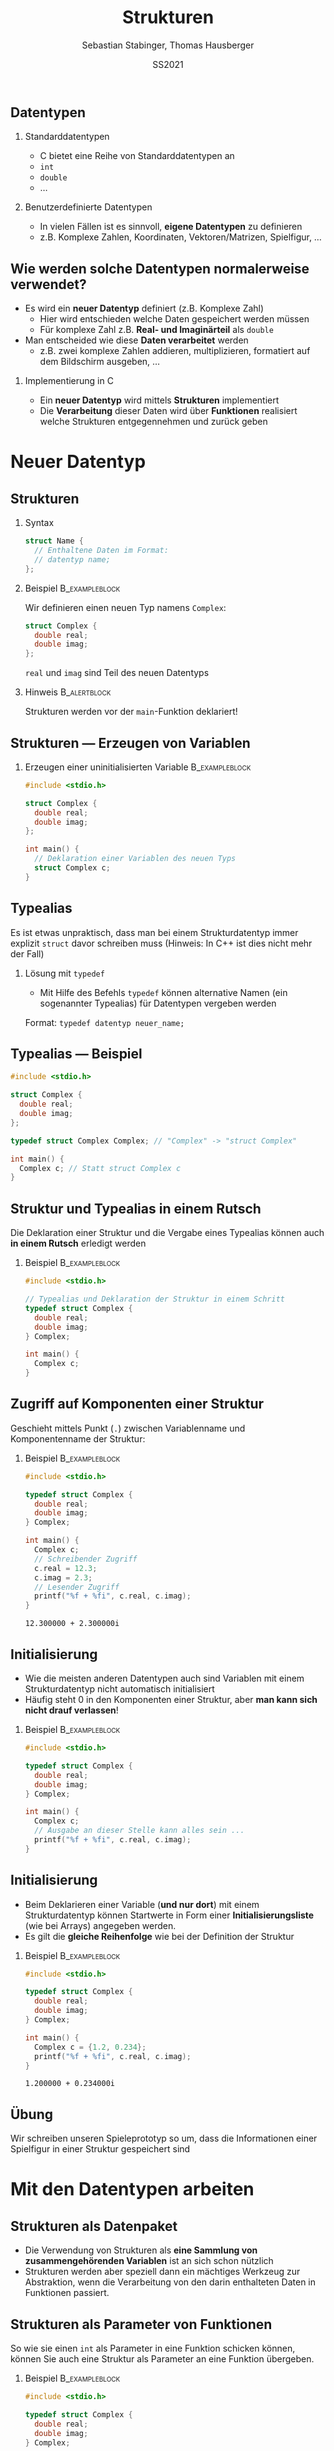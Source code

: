 #+TITLE:     Strukturen
#+AUTHOR:    Sebastian Stabinger, Thomas Hausberger
#+EMAIL:     sebastian@stabinger.name
#+DATE:      SS2021
** Datentypen
*** Standarddatentypen
- C bietet eine Reihe von Standarddatentypen an
- ~int~
- ~double~
- ...
*** Benutzerdefinierte Datentypen
- In vielen Fällen ist es sinnvoll, *eigene Datentypen* zu definieren
- z.B. Komplexe Zahlen, Koordinaten, Vektoren/Matrizen, Spielfigur, ...
** Wie werden solche Datentypen normalerweise verwendet?
- Es wird ein *neuer Datentyp* definiert (z.B. Komplexe Zahl)
  - Hier wird entschieden welche Daten gespeichert werden müssen
  - Für komplexe Zahl z.B. *Real- und Imaginärteil* als ~double~
- Man entscheided wie diese *Daten verarbeitet* werden
  -  z.B. zwei komplexe Zahlen addieren, multiplizieren, formatiert
    auf dem Bildschirm ausgeben, ...
*** Implementierung in C
- Ein *neuer Datentyp* wird mittels *Strukturen* implementiert
- Die *Verarbeitung* dieser Daten wird über *Funktionen* realisiert
  welche Strukturen entgegennehmen und zurück geben
* Neuer Datentyp
** Strukturen
*** Syntax
#+BEGIN_SRC C
  struct Name {
    // Enthaltene Daten im Format:
    // datentyp name;
  };
#+END_SRC
*** Beispiel                                               :B_exampleblock:
:PROPERTIES:
:BEAMER_env: exampleblock
:END:
Wir definieren einen  neuen Typ namens ~Complex~:
#+BEGIN_SRC C
  struct Complex {
    double real;
    double imag;
  };
#+END_SRC
~real~ und ~imag~ sind Teil des neuen Datentyps
*** Hinweis :B_alertblock:
:PROPERTIES:
:BEAMER_env: alertblock
:END:
Strukturen werden vor der ~main~-Funktion deklariert!
** Strukturen --- Erzeugen von Variablen
*** Erzeugen einer uninitialisierten Variable :B_exampleblock:
:PROPERTIES:
:BEAMER_env: exampleblock
:END:
#+BEGIN_SRC C
  #include <stdio.h>

  struct Complex {
    double real;
    double imag;
  };

  int main() {
    // Deklaration einer Variablen des neuen Typs
    struct Complex c;
  }
#+END_SRC

** Typealias
Es ist etwas unpraktisch, dass man bei einem Strukturdatentyp immer
explizit ~struct~ davor schreiben muss (Hinweis: In C++ ist dies nicht
mehr der Fall)
*** Lösung mit ~typedef~
- Mit Hilfe des Befehls ~typedef~ können alternative Namen (ein
  sogenannter Typealias) für Datentypen vergeben werden
Format: ~typedef datentyp neuer_name;~
** Typealias --- Beispiel
#+BEGIN_SRC C
  #include <stdio.h>

  struct Complex {
    double real;
    double imag;
  };

  typedef struct Complex Complex; // "Complex" -> "struct Complex"

  int main() {
    Complex c; // Statt struct Complex c
  }
#+END_SRC
** Struktur und Typealias in einem Rutsch
Die Deklaration einer Struktur und die Vergabe eines Typealias können
auch *in einem Rutsch* erledigt werden
*** Beispiel :B_exampleblock:
:PROPERTIES:
:BEAMER_env: exampleblock
:END:
#+BEGIN_SRC C
  #include <stdio.h>

  // Typealias und Deklaration der Struktur in einem Schritt
  typedef struct Complex {
    double real;
    double imag;
  } Complex;

  int main() {
    Complex c;
  }
#+END_SRC
** Zugriff auf Komponenten einer Struktur
Geschieht mittels Punkt (~.~) zwischen Variablenname und
Komponentenname der Struktur:
*** Beispiel :B_exampleblock:
:PROPERTIES:
:BEAMER_env: exampleblock
:END:
#+BEGIN_SRC C :results output :exports both
  #include <stdio.h>

  typedef struct Complex {
    double real;
    double imag;
  } Complex;

  int main() {
    Complex c;
    // Schreibender Zugriff
    c.real = 12.3;
    c.imag = 2.3;
    // Lesender Zugriff
    printf("%f + %fi", c.real, c.imag);
  }
#+END_SRC

#+RESULTS:
: 12.300000 + 2.300000i

** Initialisierung
- Wie die meisten anderen Datentypen auch sind Variablen mit einem
  Strukturdatentyp nicht automatisch initialisiert
- Häufig steht 0 in den Komponenten einer Struktur, aber *man kann
  sich nicht drauf verlassen*!
*** Beispiel :B_exampleblock:
:PROPERTIES:
:BEAMER_env: exampleblock
:END:
#+BEGIN_SRC C
  #include <stdio.h>

  typedef struct Complex {
    double real;
    double imag;
  } Complex;

  int main() {
    Complex c;
    // Ausgabe an dieser Stelle kann alles sein ...
    printf("%f + %fi", c.real, c.imag);
  }
#+END_SRC
** Initialisierung
- Beim Deklarieren einer Variable (*und nur dort*) mit einem
  Strukturdatentyp können Startwerte in Form einer
  *Initialisierungsliste* (wie bei Arrays) angegeben werden.
- Es gilt die *gleiche Reihenfolge* wie bei der Definition der
  Struktur
*** Beispiel :B_exampleblock:
:PROPERTIES:
:BEAMER_env: exampleblock
:END:
#+BEGIN_SRC C :results output :exports both
  #include <stdio.h>

  typedef struct Complex {
    double real;
    double imag;
  } Complex;

  int main() {
    Complex c = {1.2, 0.234};
    printf("%f + %fi", c.real, c.imag);
  }
#+END_SRC

#+RESULTS:
: 1.200000 + 0.234000i
** Übung
:PROPERTIES:
:ID:       0633dede-9a84-458e-8ea0-5ae29bb9bc9c
:END:
Wir schreiben unseren Spieleprototyp so um, dass die Informationen
einer Spielfigur in einer Struktur gespeichert sind
#+ATTR_LATEX: :width 0.5\textwidth
[[file:data/06/33dede-9a84-458e-8ea0-5ae29bb9bc9c/screenshot-20200306-160024.png]]
* Mit den Datentypen arbeiten
** Strukturen als Datenpaket
- Die Verwendung von Strukturen als *eine Sammlung von
  zusammengehörenden Variablen* ist an sich schon nützlich
- Strukturen werden aber speziell dann ein mächtiges Werkzeug zur
  Abstraktion, wenn die Verarbeitung von den darin enthalteten Daten
  in Funktionen passiert.
** Strukturen als Parameter von Funktionen
So wie sie einen ~int~ als Parameter in eine Funktion schicken können,
können Sie auch eine Struktur als Parameter an eine Funktion
übergeben.
*** Beispiel :B_exampleblock:
:PROPERTIES:
:BEAMER_env: exampleblock
:END:
#+BEGIN_SRC C
  #include <stdio.h>

  typedef struct Complex {
    double real;
    double imag;
  } Complex;

  void print(Complex num) { printf("%f + %fi\n", num.real, num.imag); }

  int main() {
    Complex c = {1.2, 0.234};
    print(c);
  }
#+END_SRC
** Rückgabe von Strukturen von Funktionen
Genauso wie Sie einen ~int~ von einer Funktion mittels ~return~
zurückgeben können, können Sie auch eine Struktur mit ~return~ zurück
geben
*** Beispiel :B_exampleblock:
:PROPERTIES:
:BEAMER_env: exampleblock
:ID:       b1ec1282-fa9f-4a02-abc6-b8b219020ccc
:END:
\center
Nächstes Slide
#+ATTR_LATEX: :width 0.3\textwidth
[[file:data/b1/ec1282-fa9f-4a02-abc6-b8b219020ccc/screenshot-20200306-173506.png]]

** Rückgabe von Strukturen von Funktionen --- Beispiel
#+BEGIN_SRC C
  #include <stdio.h>

  typedef struct Complex {
    double real;
    double imag;
  } Complex;

  void print(Complex num) { printf("%f + %fi\n", num.real, num.imag); }

  Complex add(Complex c1, Complex c2) {
    Complex res;
    res.real = c1.real + c2.real;
    res.imag = c1.imag + c2.imag;
    return res;
  }

  int main() {
    Complex c1 = {1.2, 0.234};
    Complex c2 = {12.5, -1.33};
    Complex c3 = add(c1, c2);
    print(c3);
    // Ohne Zwischenspeicherung in Variable
    print(add(c1, c2));
  }
#+END_SRC
** Rückgabe --- Beispiel ohne temporäre Variable
#+BEGIN_SRC C
  #include <stdio.h>

  typedef struct Complex {
    double real;
    double imag;
  } Complex;

  void print(Complex num) { printf("%f + %fi\n", num.real, num.imag); }

  Complex add(Complex c1, Complex c2) {
    return (Complex){c1.real + c2.real, c1.imag + c2.imag};
  }

  int main() {
    Complex c1 = {1.2, 0.234};
    Complex c2 = {12.5, -1.33};
    Complex c3 = add(c1, c2);
    print(c3);
    // Ohne Zwischenspeicherung in Variable
    print(add(c1, c2));
  }
#+END_SRC
** Rückgabe --- Beispiel komplett ohne Variablen
#+BEGIN_SRC C
  #include <stdio.h>

  typedef struct Complex {
    double real;
    double imag;
  } Complex;

  void print(Complex num) { printf("%f + %fi\n", num.real, num.imag); }

  Complex add(Complex c1, Complex c2) {
    return (Complex){c1.real + c2.real, c1.imag + c2.imag};
  }

  int main() {
      print(add((Complex){1.2, 0.234}, (Complex){12.5, -1.33}));
  }
#+END_SRC
** Ändern der Werte einer Struktur innerhalb einer Funktion
Wenn Sie Strukturen als Parameter an eine Funktion übergeben, können
Sie die Werte darin zwar ändern, aber *diese Änderungen haben keine
Auswirkungen außerhalb der Funktion*
*** Beispiel :B_exampleblock:
:PROPERTIES:
:BEAMER_env: exampleblock
:END:
#+BEGIN_SRC C :results output :exports both
  #include <stdio.h>

  typedef struct Complex {
    double real;
    double imag;
  } Complex;

  void print(Complex num) { printf("%f + %fi\n", num.real, num.imag); }
  void init(Complex num) { num.real = num.imag = 0.0; }

  int main() {
    Complex c = {23.0, 42.27};
    init(c);
    // c ist immer noch 23.0 + 42.27i und nicht 0.0 + 0.0i !
    print(c);
  }
#+END_SRC
** Übergabe von Strukturen als Zeiger
Um Werte in einer Struktur nach aussen hin sichtbar zu ändern, muss
die Struktur als Zeiger an die Funktion übergeben werden
#+BEGIN_SRC C :results output :exports both
  #include <stdio.h>

  typedef struct Complex {
    double real;
    double imag;
  } Complex;

  void print(Complex num) { printf("%f + %fi\n", num.real, num.imag); }
  void init(Complex *num) { (*num).real = (*num).imag = 0.0; }

  int main() {
    Complex c = {23.0, 42.27};
    init(&c);
    // c ist jetzt 0.0 + 0.0i !
    print(c);
  }
#+END_SRC
** Zugriff auf Komponenten eines Strukturzeigers
- Der Zugriff mit einem Punkt nach dem Dereferenzieren (z.B.
  ~(*num).real~) ist etwas umständlich.
- Syntactic Sugar um das ganze leserlicher zu machen:
  - Statt ~(*num).real~ kann auch ~num->real~ geschrieben werden
*** Beispiel :B_exampleblock:
:PROPERTIES:
:BEAMER_env: exampleblock
:END:
#+BEGIN_SRC C
  #include <stdio.h>

  typedef struct Complex {
    double real;
    double imag;
  } Complex;

  void print(Complex num) { printf("%f + %fi\n", num.real, num.imag); }
  void init(Complex *num) { num->real = num->imag = 0.0; }

  int main() {
    Complex c = {23.0, 42.27};
    init(&c);
    print(c);
  }
#+END_SRC
** Übung
Schreiben Sie folgende Funktionen für unser auf Strukturen umgeschriebenes Spielebeispiel:
- ~draw_figure~ :: Zeichnet die Figur mit der richtigen Grafik an der richtigen Stelle
- ~are_colliding~ :: Übernimmt zwei Figur-Strukturen und überprüft ob diese gerade kollidieren
- ~move_up~, ~move_down~, ~move_left~, ~move_right~ :: Bewegt eine
     Figur nach Oben, Unten, Links, Rechts und stellt sicher, dass
     sich diese nicht vom Spielfeld bewegt
#+ATTR_LATEX: :width 0.3\textwidth
[[file:data/06/33dede-9a84-458e-8ea0-5ae29bb9bc9c/screenshot-20200306-160024.png]]
Verwenden Sie die geschriebenen Funktionen an geeigneter Stelle in
unserem Spiel
* Export settings etc.                                             :noexport:
#+LANGUAGE:  ger
#+OPTIONS:   texht:t H:2 toc:nil
#+EXPORT_SELECT_TAGS: export
#+EXPORT_EXCLUDE_TAGS: noexport
#+STARTUP: beamer

#+LATEX_CLASS: beamer

#+LATEX_HEADER: \usepackage[utf8]{inputenc}
#+LATEX_HEADER: \usepackage{color}
#+LATEX_HEADER: \usetheme[height=7mm]{Rochester}

#+LATEX_HEADER: \setbeamertemplate{footline}[frame number]
#+LATEX_HEADER: \usecolortheme[accent=red, light]{solarized}
#+LATEX_HEADER: \setbeamercolor{frametitle}{bg=solarizedRebase02,fg=solarizedAccent}
#+LATEX_HEADER: \setbeamercolor{author in head/foot}{bg=solarizedRebase02,fg=solarizedRebase01}
#+LATEX_HEADER: \setbeamercolor{title in head/foot}{bg=solarizedRebase02,fg=solarizedRebase01}
#+LATEX_HEADER: \setbeamercolor{block title}{bg=solarizedRebase0,fg=solarizedRebase02}
#+LATEX_HEADER: \setbeamercolor{block body}{bg=solarizedRebase02,fg=solarizedRebase0}
#+LATEX_HEADER: \setbeamercolor{item}{bg=solarizedRebase02,fg=solarizedAccent}

#+LATEX_HEADER: \beamertemplatenavigationsymbolsempty

#+LATEX_HEADER: \usemintedstyle{manni}

#+LATEX_HEADER: \AtBeginSection[]{
#+LATEX_HEADER:   \begin{frame}
#+LATEX_HEADER:   \vfill
#+LATEX_HEADER:   \centering
#+LATEX_HEADER:   \begin{beamercolorbox}[sep=8pt,center,shadow=true,rounded=true]{title}
#+LATEX_HEADER:     \Huge\insertsectionhead\par%
#+LATEX_HEADER:   \end{beamercolorbox}
#+LATEX_HEADER:   \vfill
#+LATEX_HEADER:   \end{frame}
#+LATEX_HEADER: }

#+BEGIN_SRC emacs-lisp :exports none
  ;; Allow binding of emacs variables on export. You might have to evaluate that so that #+BIND: works
  (setq org-export-allow-bind-keywords t)
  ;; Set F12 to compile
  (global-set-key (kbd "<f12>") 'org-beamer-export-to-pdf)

  ;; Export all verbatim text in certain color
  (defun latex-export-colored-verbatim (contents backend info)
    (when (eq backend 'beamer)
      (concat "{\\color{solarizedYellow}" contents "}")))
  ;; Register
  (add-to-list 'org-export-filter-code-functions
               'latex-export-colored-verbatim)
#+END_SRC
